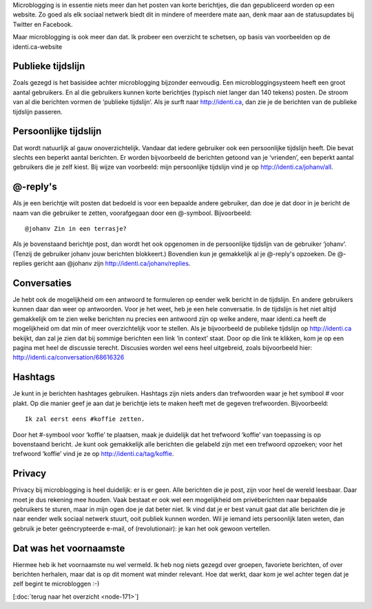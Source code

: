 .. title: Wat is microblogging?
.. slug: node-172
.. date: 2011-04-22 12:32:24
.. tags: NULL
.. link:
.. description: 
.. type: text

Microblogging is in essentie niets meer dan het posten van korte
berichtjes, die dan gepubliceerd worden op een website. Zo goed als elk
sociaal netwerk biedt dit in mindere of meerdere mate aan, denk maar aan
de statusupdates bij Twitter en Facebook.

Maar microblogging is ook
meer dan dat. Ik probeer een overzicht te schetsen, op basis van
voorbeelden op de identi.ca-website

Publieke tijdslijn
------------------

Zoals gezegd is het basisidee achter microblogging bijzonder
eenvoudig. Een microbloggingsysteem heeft een groot aantal gebruikers.
En al die gebruikers kunnen korte berichtjes (typisch niet langer dan
140 tekens) posten. De stroom van al die berichten vormen de ‘publieke
tijdslijn’. Als je surft naar http://identi.ca, dan zie je de berichten
van de publieke tijdslijn passeren.

Persoonlijke tijdslijn
----------------------

Dat wordt natuurlijk al gauw onoverzichtelijk. Vandaar dat iedere
gebruiker ook een persoonlijke tijdslijn heeft. Die bevat slechts een
beperkt aantal berichten. Er worden bijvoorbeeld de berichten getoond
van je ‘vrienden’, een beperkt aantal gebruikers die je zelf kiest. Bij
wijze van voorbeeld: mijn persoonlijke tijdslijn vind je op
http://identi.ca/johanv/all.

@-reply's
---------

Als je een berichtje wilt posten dat bedoeld is voor een bepaalde
andere gebruiker, dan doe je dat door in je bericht de naam van die
gebruiker te zetten, voorafgegaan door een @-symbool.
Bijvoorbeeld:\ 

::


  @johanv Zin in een terrasje?
  



Als je
bovenstaand berichtje post, dan wordt het ook opgenomen in de
persoonlijke tijdslijn van de gebruiker ‘johanv’. (Tenzij de gebruiker
johanv jouw berichten blokkeert.) Bovendien kun je gemakkelijk al je
@-reply's opzoeken. De @-replies gericht aan @johanv zijn
http://identi.ca/johanv/replies.

Conversaties
------------

Je hebt ook de mogelijkheid om een antwoord te formuleren op
eender welk bericht in de tijdslijn. En andere gebruikers kunnen daar
dan weer op antwoorden. Voor je het weet, heb je een hele conversatie.
In de tijdslijn is het niet altijd gemakkelijk om te zien welke
berichten nu precies een antwoord zijn op welke andere, maar identi.ca
heeft de mogelijkheid om dat min of meer overzichtelijk voor te stellen.
Als je bijvoorbeeld de publieke tijdslijn op http://identi.ca bekijkt,
dan zal je zien dat bij sommige berichten een link ‘in context’ staat.
Door op die link te klikken, kom je op een pagina met heel de discussie
terecht. Discusies worden wel eens heel uitgebreid, zoals bijvoorbeeld
hier: http://identi.ca/conversation/68616326

Hashtags
--------

Je kunt in je berichten hashtages gebruiken. Hashtags zijn niets
anders dan trefwoorden waar je het symbool # voor plakt. Op die manier
geef je aan dat je berichtje iets te maken heeft met de gegeven
trefwoorden.
Bijvoorbeeld:\ 

::


  Ik zal eerst eens #koffie zetten.



Door het
#-symbool voor ‘koffie’ te plaatsen, maak je duidelijk dat het trefwoord
‘koffie’ van toepassing is op bovenstaand bericht. Je kunt ook
gemakkelijk alle berichten die gelabeld zijn met een trefwoord opzoeken;
voor het trefwoord ‘koffie’ vind je ze op
http://identi.ca/tag/koffie.

Privacy
-------

Privacy bij microblogging is heel duidelijk: er is er geen. Alle
berichten die je post, zijn voor heel de wereld leesbaar. Daar moet je
dus rekening mee houden. Vaak bestaat er ook wel een mogelijkheid om
privéberichten naar bepaalde gebruikers te sturen, maar in mijn ogen doe
je dat beter niet. Ik vind dat je er best vanuit gaat dat alle berichten
die je naar eender welk sociaal netwerk stuurt, ooit publiek kunnen
worden. Wil je iemand iets persoonlijk laten weten, dan gebruik je beter
geëncrypteerde e-mail, of (revolutionair): je kan het ook gewoon
vertellen.

Dat was het voornaamste
-----------------------

Hiermee heb ik het voornaamste nu wel vermeld. Ik heb nog niets
gezegd over groepen, favoriete berichten, of over berichten herhalen,
maar dat is op dit moment wat minder relevant. Hoe dat werkt, daar kom
je wel achter tegen dat je zelf begint te microbloggen :-)

[:doc:`terug
naar het overzicht <node-171>`\ ]
